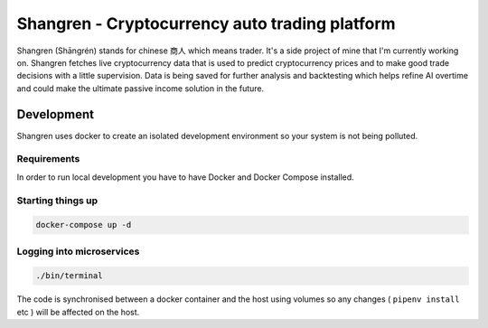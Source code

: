 ===============================================
Shangren - Cryptocurrency auto trading platform
===============================================

Shangren (Shāngrén) stands for chinese 商人 which means trader. It's a side project of mine that I'm currently working on.
Shangren fetches live cryptocurrency data that is used to predict cryptocurrency prices and to make good trade decisions with a little supervision.
Data is being saved for further analysis and backtesting which helps refine AI overtime and could make the ultimate passive income solution in the future.


Development
-----------
Shangren uses docker to create an isolated development environment so your system is not being polluted.

Requirements
############
In order to run local development you have to have Docker and Docker Compose installed.


Starting things up
##################
.. code-block:: console

    docker-compose up -d

Logging into microservices
################################
.. code-block:: console

    ./bin/terminal

The code is synchronised between a docker container and the host using volumes so any changes ( ``pipenv install`` etc ) will be affected on the host.
